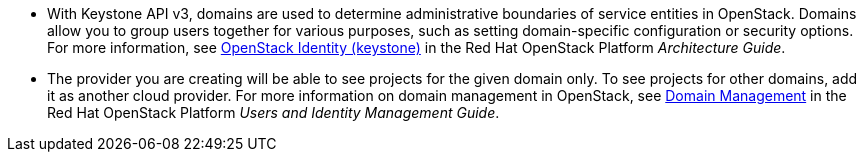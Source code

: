 * With Keystone API v3, domains are used to determine administrative boundaries of service entities in OpenStack. Domains allow you to group users together for various purposes, such as setting domain-specific configuration or security options. For more information, see https://access.redhat.com/documentation/en-us/red_hat_openstack_platform/{osp-ver}/html-single/architecture_guide/#comp-identity[OpenStack Identity (keystone)] in the Red Hat OpenStack Platform _Architecture Guide_.

* The provider you are creating will be able to see projects for the given domain only. To see projects for other domains, add it as another cloud provider. For more information on domain management in OpenStack, see https://access.redhat.com/documentation/en-us/red_hat_openstack_platform/{osp-ver}/html-single/users_and_identity_management_guide/#Domains[Domain Management] in the Red Hat OpenStack Platform _Users and Identity Management Guide_.

